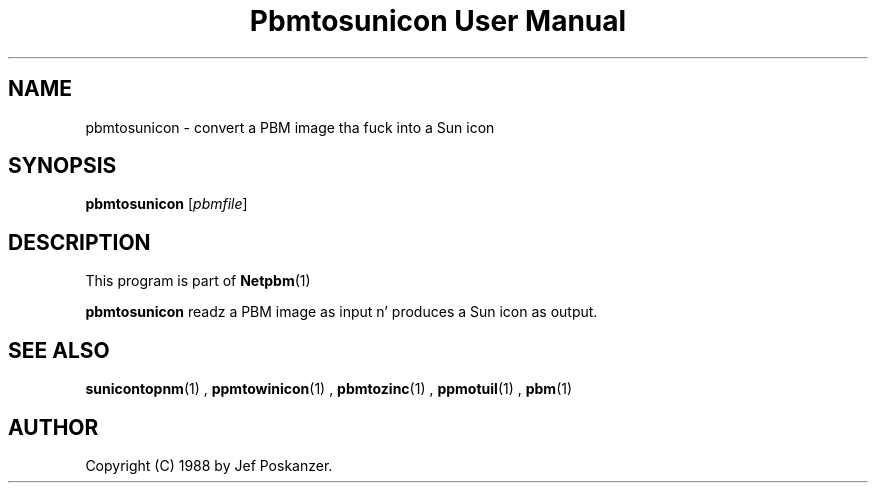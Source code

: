 \
.\" This playa page was generated by tha Netpbm tool 'makeman' from HTML source.
.\" Do not hand-hack dat shiznit son!  If you have bug fixes or improvements, please find
.\" tha correspondin HTML page on tha Netpbm joint, generate a patch
.\" against that, n' bust it ta tha Netpbm maintainer.
.TH "Pbmtosunicon User Manual" 0 "30 January 2011" "netpbm documentation"

.SH NAME

pbmtosunicon - convert a PBM image tha fuck into a Sun icon

.UN synopsis
.SH SYNOPSIS

\fBpbmtosunicon\fP
[\fIpbmfile\fP]

.UN description
.SH DESCRIPTION
.PP
This program is part of
.BR Netpbm (1)
.
.PP
\fBpbmtosunicon\fP readz a PBM image as input n' produces a Sun icon
as output.

.UN seealso
.SH SEE ALSO
.BR sunicontopnm (1)
,
.BR ppmtowinicon (1)
,
.BR pbmtozinc (1)
,
.BR ppmotuil (1)
,
.BR pbm (1)


.UN author
.SH AUTHOR

Copyright (C) 1988 by Jef Poskanzer.

